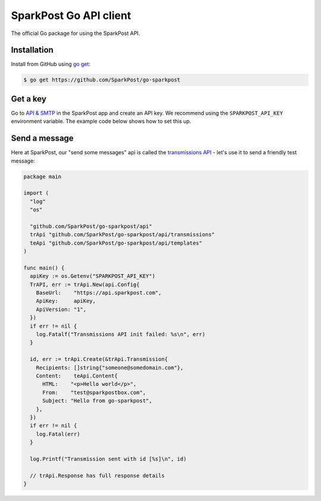 SparkPost Go API client
=======================

The official Go package for using the SparkPost API.

Installation
------------

Install from GitHub using `go get`_:

.. code-block:: bash

    $ go get https://github.com/SparkPost/go-sparkpost

.. _go get: https://golang.org/cmd/go/#hdr-Download_and_install_packages_and_dependencies

Get a key
---------

Go to `API & SMTP`_ in the SparkPost app and create an API key. We recommend using the ``SPARKPOST_API_KEY`` environment variable. The example code below shows how to set this up.

.. _API & SMTP: https://app.sparkpost.com/#/configuration/credentials

Send a message
--------------

Here at SparkPost, our "send some messages" api is called the `transmissions API`_ - let's use it to send a friendly test message:

.. code-block:: go

    package main

    import (
      "log"
      "os"

      "github.com/SparkPost/go-sparkpost/api"
      trApi "github.com/SparkPost/go-sparkpost/api/transmissions"
      teApi "github.com/SparkPost/go-sparkpost/api/templates"
    )

    func main() {
      apiKey := os.Getenv("SPARKPOST_API_KEY")
      TrAPI, err := trApi.New(api.Config{
        BaseUrl:    "https://api.sparkpost.com",
        ApiKey:     apiKey,
        ApiVersion: "1",
      })
      if err != nil {
        log.Fatalf("Transmissions API init failed: %s\n", err)
      }

      id, err := trApi.Create(&trApi.Transmission{
        Recipients: []string{"someone@somedomain.com"},
        Content:    teApi.Content{
          HTML:    "<p>Hello world</p>",
          From:    "test@sparkpostbox.com",
          Subject: "Hello from go-sparkpost",
        },
      })
      if err != nil {
        log.Fatal(err)
      }

      log.Printf("Transmission sent with id [%s]\n", id)

      // trApi.Response has full response details
    }

.. _transmissions API: https://www.sparkpost.com/api#/reference/transmissions
